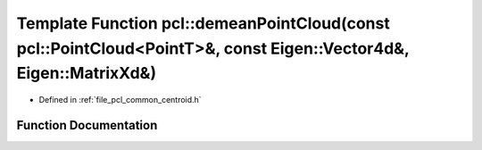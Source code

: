 .. _exhale_function_namespacepcl_1a9820d1ad515c00d37ef4c7594b27d1ab:

Template Function pcl::demeanPointCloud(const pcl::PointCloud<PointT>&, const Eigen::Vector4d&, Eigen::MatrixXd&)
=================================================================================================================

- Defined in :ref:`file_pcl_common_centroid.h`


Function Documentation
----------------------


.. doxygenfunction:: pcl::demeanPointCloud(const pcl::PointCloud<PointT>&, const Eigen::Vector4d&, Eigen::MatrixXd&)
